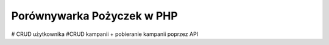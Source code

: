 ###################
Porównywarka Pożyczek w PHP
###################
# CRUD użytkownika
#CRUD kampanii + pobieranie kampanii poprzez API
